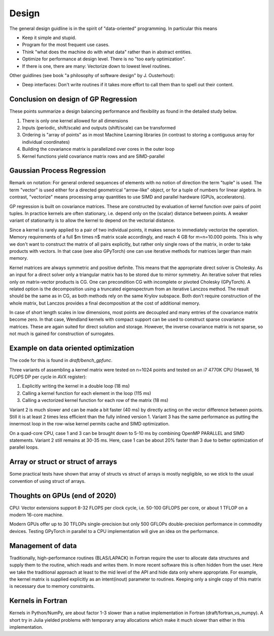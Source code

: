 Design
======

The general design guidline is in the spirit of "data-oriented" programming.
In particular this means

* Keep it simple and stupid.
* Program for the most frequent use cases.
* Think "what does the machine do with what data" rather than in abstract
  entities.
* Optimize for performance at design level. There is no "too early
  optimization".
* If there is one, there are many: Vectorize down to lowest level routines.

Other guidlines (see book "a philosophy of software design" by J. Ousterhout):

* Deep interfaces: Don't write routines if it takes more effort to call them
  than to spell out their content.


Conclusion on design of GP Regression
-------------------------------------

These points summarize a design balancing performance and flexibility
as found in the detailed study below.

1) There is only one kernel allowed for all dimensions
2) Inputs (periodic, shift/scale) and outputs (shift/scale) can be transformed
3) Ordering is "array of points" as in most Machine Learning libraries
   (in contrast to storing a contiguous array for individual coordinates)
4) Building the covariance matrix is parallelized over cores in the outer loop
5) Kernel functions yield covariance matrix rows and are SIMD-parallel

Gaussian Process Regression
---------------------------

Remark on notation:
For general ordered sequences of elements with no notion of direction
the term "tuple" is used. The term "vector" is used either for a directed
geometrical "arrow-like" object, or for a tuple of numbers for linear algebra.
In contrast, "vectorize" means processing array quantities to use SIMD and
parallel hardware (GPUs, accelerators).

GP regression is built on covariance matrices. These are constructed by
evaluation of kernel function over pairs of point tuples. In practice kernels
are often stationary, i.e. depend only on the (scalar) distance between points.
A weaker variant of stationarity is to allow the kernel to depend on the
vectorial distance.

Since a kernel is rarely applied to a pair of two individual points, it makes
sense to immediately vectorize the operation. Memory requirements of a full
$m \times n$ matrix scale accordingly, and reach 4 GB for m=n=10.000 points.
This is why we don't want to construct the matrix of all pairs explicitly, but
rather only single rows of the matrix, in order to take products with vectors.
In that case (see also GPyTorch) one can use iterative methods for matrices
larger than main memory.

Kernel matrices are always symmetric and positive definite. This means that the
appropriate direct solver is Cholesky. As an input for a direct solver only
a triangular matrix has to be stored due to mirror symmetry. An iterative solver
that relies only on matrix-vector products is CG. One can precondition CG
with incomplete or pivoted Cholesky (GPyTorch). A related option is the
decomposition using a truncated eigenspectrum from an iterative Lanczos
method. The result should be the same as in CG, as both methods rely on the
same Krylov subspace. Both don't require construction of the whole matrix,
but Lanczos provides a final decomposition at the cost of additional memory.

In case of short length scales in low dimensions, most points are decoupled and
many entries of the covariance matrix become zero. In that case, Wendland
kernels with compact support can be used to construct sparse covariance
matrices. These are again suited for direct solution and storage. However,
the inverse covariance matrix is not sparse, so not much is gained for
construction of surrogates.

Example on data oriented optimization
-------------------------------------

The code for this is found in `draft/bench_gpfunc`.

Three variants of assembling a kernel matrix were tested on n=1024 points
and tested on an i7 4770K CPU (Haswell, 16 FLOPS DP per cycle in AVX register):

1) Explicitly writing the kernel in a double loop  (18 ms)
2) Calling a kernel function for each element in the loop (115 ms)
3) Calling a vectorized kernel function for each row of the matrix (18 ms)

Variant 2 is much slower and can be made a bit faster (40 ms) by directly
acting on the vector difference between points. Still it is at least 2 times
less efficient than the fully inlined version 1. Variant 3 has the same
performance as putting the innermost loop in the row-wise kernel permits
cache and SIMD optimization.

On a quad-core CPU, case 1 and 3 can be brought down to 5-10 ms by combining
OpenMP PARALLEL and SIMD statements. Variant 2 still remains at 30-35 ms.
Here, case 1 can be about 20% faster than 3 due to better optimization of
parallel loops.

Array or struct or struct of arrays
-----------------------------------

Some practical tests have shown that array of structs vs struct of arrays
is mostly negligible, so we stick to the usual convention of using
struct of arrays.


Thoughts on GPUs (end of 2020)
------------------------------

CPU: Vector extensions support 8-32 FLOPS per clock cycle, i.e.
50-100 GFLOPS per core, or about 1 TFLOP on a modern 16-core machine.

Modern GPUs offer up to 30 TFLOPs single-precision but only 500 GFLOPs
double-precision performance in commodity devices. Testing GPyTorch in
parallel to a CPU implementation will give an idea on the performance.

Management of data
------------------

Traditionally, high-performance routines (BLAS/LAPACK) in Fortran require
the user to allocate data structures and supply them to the routine, which
reads and writes them. In more recent software this is often hidden from
the user. Here we take the traditional approach at least to the mid level
of the API and hide data only where appropriate. For example, the kernel
matrix is supplied explicitly as an intent(inout) parameter to routines.
Keeping only a single copy of this matrix is necessary due to memory
constraints.

Kernels in Fortran
------------------

Kernels in Python/NumPy, are about factor 1-3 slower than a native
implementation in Fortran (draft/fortran_vs_numpy). A short try in Julia
yielded problems with temporary array allocations which make it much slower
than either in this implementation.
